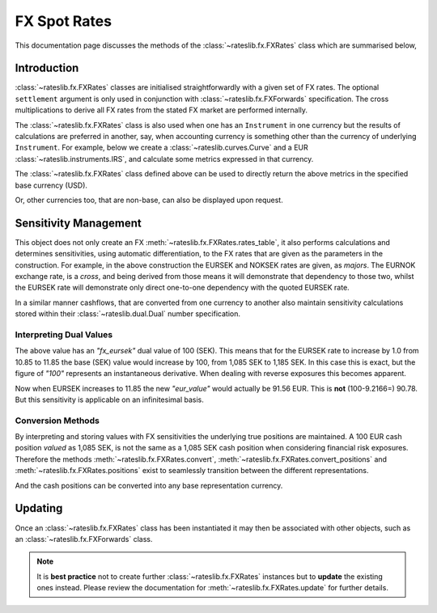 .. _fxr-doc:

.. ipython:: python
   :suppress:

   from rateslib.fx import *
   from datetime import datetime as dt

***********************
FX Spot Rates
***********************

This documentation page discusses the methods of the
:class:`~rateslib.fx.FXRates` class which are summarised below,

.. autosummary::
   rateslib.fx.FXRates
   rateslib.fx.FXRates.rate
   rateslib.fx.FXRates.rates_table
   rateslib.fx.FXRates.convert
   rateslib.fx.FXRates.convert_positions
   rateslib.fx.FXRates.positions
   rateslib.fx.FXRates.update
   rateslib.fx.FXRates.restate
   rateslib.fx.FXRates.to_json
   rateslib.fx.FXRates.from_json

Introduction
------------

:class:`~rateslib.fx.FXRates` classes are initialised straightforwardly with a
given set of FX rates.
The optional ``settlement`` argument is only used in conjunction
with :class:`~rateslib.fx.FXForwards`
specification. The cross multiplications
to derive all FX rates from the stated FX market are performed internally.

.. ipython:: python

   fxr = FXRates(
       fx_rates={"eurusd": 1.1, "gbpusd":1.25, "eursek": 10.85, "noksek": 1.05},
       base="USD"
   )
   fxr.rates_table()

The :class:`~rateslib.fx.FXRates` class is also used when one has an ``Instrument``
in one currency but the results of calculations are preferred in another, say, when
accounting currency is something other than the currency of underlying ``Instrument``.
For example, below we create a :class:`~rateslib.curves.Curve` and a EUR
:class:`~rateslib.instruments.IRS`, and calculate some metrics expressed in that
currency.

.. ipython:: python

   curve = Curve(
       nodes={dt(2022, 1, 1): 1.0, dt(2022, 7, 1): 0.99, dt(2023, 1, 1): 0.97},
       id="estr"
   )
   swap = IRS(dt(2022, 1, 1), "1Y", "A", fixed_rate=2.00, currency="EUR")
   swap.npv(curve)
   swap.analytic_delta(curve)

The :class:`~rateslib.fx.FXRates` class defined above can be used to directly return
the above metrics in the specified base currency (USD).

.. ipython:: python

   swap.npv(curve, fx=fxr)
   swap.analytic_delta(curve, fx=fxr)
   swap.cashflows(curve, fx=fxr).transpose()

Or, other currencies too, that are non-base, can also be displayed upon request.

.. ipython:: python

   swap.npv(curve, fx=fxr, base="NOK")

Sensitivity Management
----------------------

This object does not only create an FX :meth:`~rateslib.fx.FXRates.rates_table`,
it also performs calculations
and determines sensitivities, using automatic differentiation, to the FX rates that
are given as the parameters in the construction. For example, in the above
construction the EURSEK and NOKSEK rates are given, as *majors*.
The EURNOK exchange rate, is a *cross*, and being derived from those means it
will demonstrate that dependency to those two, whilst the EURSEK rate
will demonstrate only direct one-to-one dependency with the quoted EURSEK rate.

.. ipython:: python

   fxr.rate("eursek")
   fxr.rate("eurnok")

In a similar manner cashflows, that are converted from one currency to another also
maintain sensitivity calculations stored within their :class:`~rateslib.dual.Dual`
number specification.

.. ipython:: python

   sek_value = fxr.convert(100, "eur", "sek")
   sek_value

Interpreting Dual Values
************************

The above value has an *"fx_eursek"* dual value of 100 (SEK). This means that for the
EURSEK rate to increase by 1.0 from 10.85 to 11.85 the base (SEK) value would
increase by 100, from 1,085 SEK to 1,185 SEK. In this case this is exact, but the
figure of *"100"* represents an instantaneous derivative. When dealing with reverse
exposures this becomes apparent.

.. ipython:: python

   eur_value = fxr.convert(1085, "sek", "eur")
   eur_value

Now when EURSEK increases to 11.85 the new *"eur_value"* would actually be 91.56 EUR.
This is **not** (100-9.2166=) 90.78. But this sensitivity is applicable on an
infinitesimal basis.

Conversion Methods
******************

By interpreting and storing values with FX sensitivities the underlying true positions
are maintained.
A 100 EUR cash position *valued* as 1,085 SEK, is not the same as a 1,085 SEK
cash position when considering financial risk exposures. Therefore the methods
:meth:`~rateslib.fx.FXRates.convert`, :meth:`~rateslib.fx.FXRates.convert_positions`
and :meth:`~rateslib.fx.FXRates.positions` exist to
seamlessly transition between the different representations.

.. ipython:: python

   cash_positions = fxr.positions(sek_value, base="sek")
   cash_positions

And the cash positions can be converted into any base representation currency.

.. ipython:: python

   eur_value = fxr.convert_positions(cash_positions, base="eur")
   eur_value

Updating
--------

Once an :class:`~rateslib.fx.FXRates` class has been instantiated it may then be
associated with
other objects, such as an :class:`~rateslib.fx.FXForwards` class.

.. note::

   It is **best practice**
   not to create further :class:`~rateslib.fx.FXRates` instances but
   to **update** the existing
   ones instead.
   Please review the documentation for :meth:`~rateslib.fx.FXRates.update` for
   further details.
